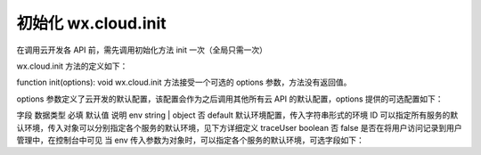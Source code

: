初始化 wx.cloud.init
========================

在调用云开发各 API 前，需先调用初始化方法 init 一次（全局只需一次）

wx.cloud.init 方法的定义如下：

.. js:function:: wx.cloud.init([{[env[,traceUser]]}])


function init(options): void
wx.cloud.init 方法接受一个可选的 options 参数，方法没有返回值。

options 参数定义了云开发的默认配置，该配置会作为之后调用其他所有云 API 的默认配置，options 提供的可选配置如下：

字段	数据类型	必填	默认值	说明
env	string | object	否	default	默认环境配置，传入字符串形式的环境 ID 可以指定所有服务的默认环境，传入对象可以分别指定各个服务的默认环境，见下方详细定义
traceUser	boolean	否	false	是否在将用户访问记录到用户管理中，在控制台中可见
当 env 传入参数为对象时，可以指定各个服务的默认环境，可选字段如下：